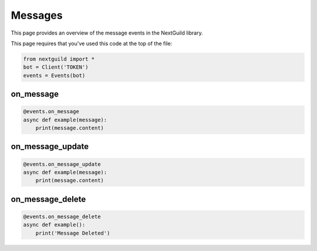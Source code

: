 Messages
===========

This page provides an overview of the message events in the NextGuild library.

This page requires that you've used this code at the top of the file:

.. code-block:: python

    from nextguild import *
    bot = Client('TOKEN')
    events = Events(bot)

on_message
--------

.. code-block:: python

    @events.on_message
    async def example(message):
        print(message.content)

on_message_update
----------------

.. code-block:: python

    @events.on_message_update
    async def example(message):
        print(message.content)

on_message_delete
----------------

.. code-block:: python

    @events.on_message_delete
    async def example():
        print('Message Deleted')